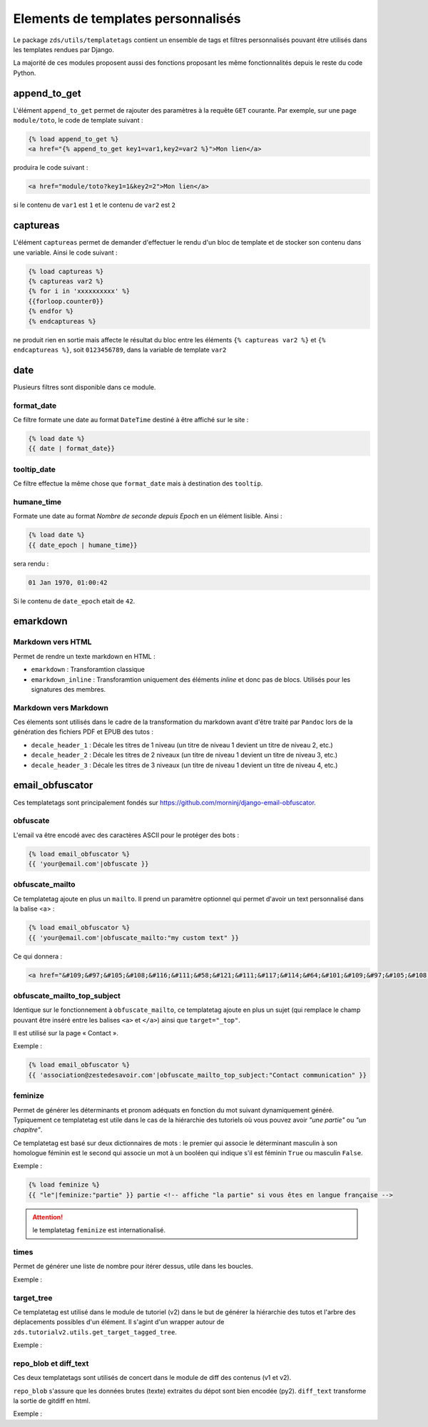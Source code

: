 ===================================
Elements de templates personnalisés
===================================

Le package ``zds/utils/templatetags`` contient un ensemble de tags et filtres personnalisés pouvant être utilisés
dans les templates rendues par Django.

La majorité de ces modules proposent aussi des fonctions proposant les même fonctionnalités depuis le reste du code
Python.

append_to_get
=============

L'élément ``append_to_get`` permet de rajouter des paramètres à la requête ``GET`` courante. Par exemple, sur une page
``module/toto``, le code de template suivant :

.. sourcecode:: html

    {% load append_to_get %}
    <a href="{% append_to_get key1=var1,key2=var2 %}">Mon lien</a>

produira le code suivant :

.. sourcecode:: html

    <a href="module/toto?key1=1&key2=2">Mon lien</a>

si le contenu de ``var1`` est ``1`` et le contenu de ``var2`` est ``2``

captureas
=========

L'élément ``captureas`` permet de demander d'effectuer le rendu d'un bloc de template et de stocker son contenu dans
une variable. Ainsi le code suivant :

.. sourcecode:: html

    {% load captureas %}
    {% captureas var2 %}
    {% for i in 'xxxxxxxxxx' %}
    {{forloop.counter0}}
    {% endfor %}
    {% endcaptureas %}

ne produit rien en sortie mais affecte le résultat du bloc entre les éléments ``{% captureas var2 %}`` et
``{% endcaptureas %}``, soit ``0123456789``, dans la variable de template ``var2``

date
====

Plusieurs filtres sont disponible dans ce module.

format_date
-----------

Ce filtre formate une date au format ``DateTime`` destiné à être affiché sur le site :

.. sourcecode:: html

    {% load date %}
    {{ date | format_date}}

tooltip_date
------------

Ce filtre effectue la même chose que ``format_date`` mais à destination des ``tooltip``.

humane_time
-----------

Formate une date au format *Nombre de seconde depuis Epoch* en un élément lisible. Ainsi :

.. sourcecode:: html

    {% load date %}
    {{ date_epoch | humane_time}}

sera rendu :

.. sourcecode:: html

    01 Jan 1970, 01:00:42

Si le contenu de ``date_epoch`` etait de ``42``.

emarkdown
=========

Markdown vers HTML
------------------

Permet de rendre un texte markdown en HTML :

- ``emarkdown`` : Transforamtion classique
- ``emarkdown_inline`` : Transforamtion uniquement des éléments *inline* et donc pas de blocs. Utilisés pour les
  signatures des membres.


Markdown vers Markdown
----------------------

Ces élements sont utilisés dans le cadre de la transformation du markdown avant d'être traité par ``Pandoc`` lors de la
génération des fichiers PDF et EPUB des tutos :

- ``decale_header_1`` : Décale les titres de 1 niveau (un titre de niveau 1 devient un titre de niveau 2, etc.)
- ``decale_header_2`` : Décale les titres de 2 niveaux (un titre de niveau 1 devient un titre de niveau 3, etc.)
- ``decale_header_3`` : Décale les titres de 3 niveaux (un titre de niveau 1 devient un titre de niveau 4, etc.)


email_obfuscator
================

Ces templatetags sont principalement fondés sur https://github.com/morninj/django-email-obfuscator.


obfuscate
---------

L'email va être encodé avec des caractères ASCII pour le protéger des bots :


.. sourcecode:: html

    {% load email_obfuscator %}
    {{ 'your@email.com'|obfuscate }}


obfuscate_mailto
----------------

Ce templatetag ajoute en plus un ``mailto``. Il prend un paramètre optionnel qui permet d'avoir un text personnalisé dans
la balise <a> :

.. sourcecode:: html

    {% load email_obfuscator %}
    {{ 'your@email.com'|obfuscate_mailto:"my custom text" }}

Ce qui donnera :

.. sourcecode:: html

    <a href="&#109;&#97;&#105;&#108;&#116;&#111;&#58;&#121;&#111;&#117;&#114;&#64;&#101;&#109;&#97;&#105;&#108;&#46;&#99;&#111;&#109;">my custom text</a>


obfuscate_mailto_top_subject
----------------------------

Identique sur le fonctionnement à ``obfuscate_mailto``, ce templatetag ajoute en plus un sujet (qui remplace le champ
pouvant être inséré entre les balises ``<a>`` et ``</a>``) ainsi que ``target="_top"``.

Il est utilisé sur la page « Contact ».

Exemple :

.. sourcecode:: html

    {% load email_obfuscator %}
    {{ 'association@zestedesavoir.com'|obfuscate_mailto_top_subject:"Contact communication" }}

feminize
--------

Permet de générer les déterminants et pronom adéquats en fonction du mot suivant dynamiquement généré. Typiquement
ce templatetag est utile dans le cas de la hiérarchie des tutoriels où vous pouvez avoir *"une partie"* ou *"un chapitre"*.

Ce templatetag est basé sur deux dictionnaires de mots : le premier qui associe le déterminant masculin à son homologue
féminin est le second qui associe un mot à un booléen qui indique s'il est féminin ``True`` ou masculin ``False``.

Exemple :

.. sourcecode:: html

    {% load feminize %}
    {{ "le"|feminize:"partie" }} partie <!-- affiche "la partie" si vous êtes en langue française -->

.. attention::
    le templatetag ``feminize`` est internationalisé.

times
-----

Permet de générer une liste de nombre pour itérer dessus, utile dans les boucles.

Exemple :

.. sourcecode:: html
    {% load times %}
    {% for i in 25|times %}
        je suis dans l'itération {{ i }}
    {% endfor %}

target_tree
-----------

Ce templatetag est utilisé dans le module de tutoriel (v2) dans le but de générer la hiérarchie des tutos et l'arbre
des déplacements possibles d'un élément. Il s'agint d'un wrapper autour de ``zds.tutorialv2.utils.get_target_tagged_tree``.

Exemple :

.. sourcecode:: html
    {% load target_tree %}
    {% for element in child|target_tree %}
            <option value="before:{{element.0}}"
            {% if not element.3 %} disabled {% endif %}>
                 &mdash;&mdash;{% for _ in element.2|times %}&mdash;{% endfor %}{{ element.1 }}
            </option>
    {% endfor %}

repo_blob et diff_text
----------------------

Ces deux templatetags sont utilisés de concert dans le module de diff des contenus (v1 et v2).

``repo_blob`` s'assure que les données brutes (texte) extraites du dépot sont bien encodée (py2).
``diff_text`` transforme la sortie de gitdiff en html.

Exemple :

.. sourcecode:: html
    {% load repo_reader %}
    <h2>{% trans "Nouveaux Fichiers" %}</h2>
    {% for add in path_add %}
        {% with add_next=add.b_blob|repo_blob %}
            <h3>{{ add.b_blob.path }}</h3>
            <div class="diff_delta">
                {{ ''|diff_text:add_next|safe }}
            </div>
        {% endwith %}
    {% endfor %}

    <h2>{% trans "Fichiers Modifiés" %}</h2>
    {% for maj in path_maj %}
        {% with maj_next=maj.b_blob|repo_blob %}
            {% with maj_prev=maj.a_blob|repo_blob %}
                <h3>{{ maj.a_blob.path }}</h3>
                <div class="diff_delta">
                    {{ maj_prev|diff_text:maj_next|safe }}
                </div>
            {% endwith %}
        {% endwith %}
    {% endfor %}